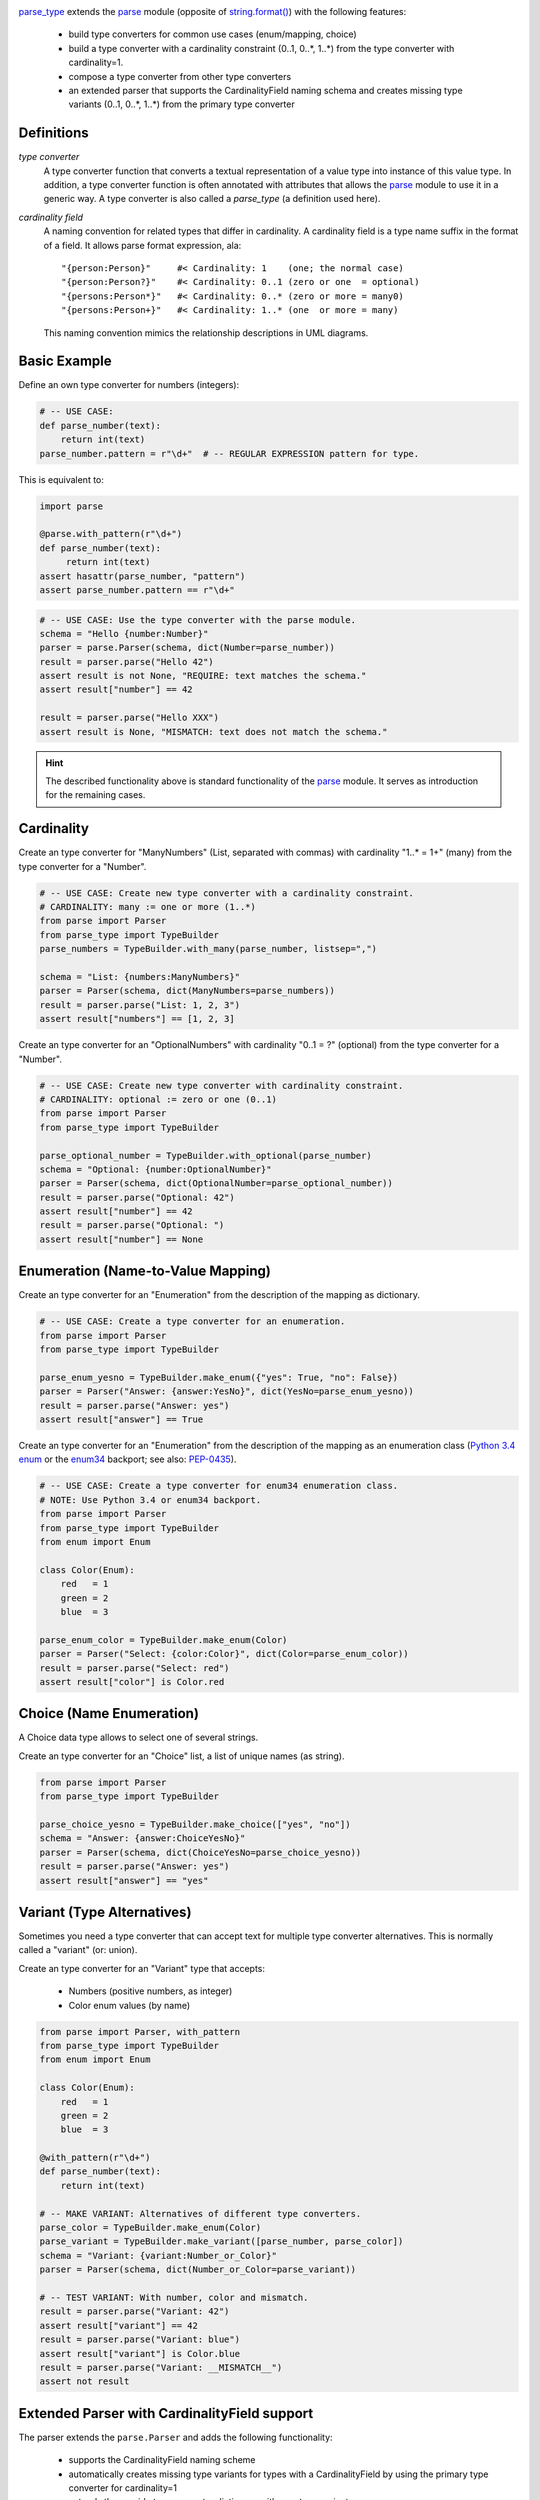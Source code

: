 .. image:: https://pypip.in/v/parse_type/badge.png
    :target: https://crate.io/packages/parse_type/
    :alt: Latest PyPI version

.. image:: https://pypip.in/d/parse_type/badge.png
    :target: https://crate.io/packages/parse_type/
    :alt: Number of PyPI downloads

.. image:: https://travis-ci.org/jenisys/parse_type.png?branch=master
    :target: https://travis-ci.org/jenisys/parse_type
    :alt: Travis CI Build Status


`parse_type`_ extends the `parse`_ module (opposite of `string.format()`_)
with the following features:

    * build type converters for common use cases (enum/mapping, choice)
    * build a type converter with a cardinality constraint (0..1, 0..*, 1..*)
      from the type converter with cardinality=1.
    * compose a type converter from other type converters
    * an extended parser that supports the CardinalityField naming schema
      and creates missing type variants (0..1, 0..*, 1..*) from the
      primary type converter

.. _parse_type: http://pypi.python.org/pypi/parse_type
.. _parse:      http://pypi.python.org/pypi/parse
.. _`string.format()`: http://docs.python.org/library/string.html#format-string-syntax


Definitions
-------------------------------------------------------------------------------

*type converter*
    A type converter function that converts a textual representation
    of a value type into instance of this value type.
    In addition, a type converter function is often annotated with attributes
    that allows the `parse`_ module to use it in a generic way.
    A type converter is also called a *parse_type* (a definition used here).

*cardinality field*
    A naming convention for related types that differ in cardinality.
    A cardinality field is a type name suffix in the format of a field.
    It allows parse format expression, ala::

        "{person:Person}"     #< Cardinality: 1    (one; the normal case)
        "{person:Person?}"    #< Cardinality: 0..1 (zero or one  = optional)
        "{persons:Person*}"   #< Cardinality: 0..* (zero or more = many0)
        "{persons:Person+}"   #< Cardinality: 1..* (one  or more = many)

    This naming convention mimics the relationship descriptions in UML diagrams.


Basic Example
-------------------------------------------------------------------------------

Define an own type converter for numbers (integers):

.. code-block:: python

    # -- USE CASE:
    def parse_number(text):
        return int(text)
    parse_number.pattern = r"\d+"  # -- REGULAR EXPRESSION pattern for type.

This is equivalent to:

.. code-block:: python

    import parse

    @parse.with_pattern(r"\d+")
    def parse_number(text):
         return int(text)
    assert hasattr(parse_number, "pattern")
    assert parse_number.pattern == r"\d+"


.. code-block:: python

    # -- USE CASE: Use the type converter with the parse module.
    schema = "Hello {number:Number}"
    parser = parse.Parser(schema, dict(Number=parse_number))
    result = parser.parse("Hello 42")
    assert result is not None, "REQUIRE: text matches the schema."
    assert result["number"] == 42

    result = parser.parse("Hello XXX")
    assert result is None, "MISMATCH: text does not match the schema."

.. hint::

    The described functionality above is standard functionality
    of the `parse`_ module. It serves as introduction for the remaining cases.


Cardinality
-------------------------------------------------------------------------------

Create an type converter for "ManyNumbers" (List, separated with commas)
with cardinality "1..* = 1+" (many) from the type converter for a "Number".

.. code-block:: python

    # -- USE CASE: Create new type converter with a cardinality constraint.
    # CARDINALITY: many := one or more (1..*)
    from parse import Parser
    from parse_type import TypeBuilder
    parse_numbers = TypeBuilder.with_many(parse_number, listsep=",")

    schema = "List: {numbers:ManyNumbers}"
    parser = Parser(schema, dict(ManyNumbers=parse_numbers))
    result = parser.parse("List: 1, 2, 3")
    assert result["numbers"] == [1, 2, 3]


Create an type converter for an "OptionalNumbers" with cardinality "0..1 = ?"
(optional) from the type converter for a "Number".

.. code-block:: python

    # -- USE CASE: Create new type converter with cardinality constraint.
    # CARDINALITY: optional := zero or one (0..1)
    from parse import Parser
    from parse_type import TypeBuilder

    parse_optional_number = TypeBuilder.with_optional(parse_number)
    schema = "Optional: {number:OptionalNumber}"
    parser = Parser(schema, dict(OptionalNumber=parse_optional_number))
    result = parser.parse("Optional: 42")
    assert result["number"] == 42
    result = parser.parse("Optional: ")
    assert result["number"] == None


Enumeration (Name-to-Value Mapping)
-------------------------------------------------------------------------------

Create an type converter for an "Enumeration" from the description of
the mapping as dictionary.

.. code-block:: python

    # -- USE CASE: Create a type converter for an enumeration.
    from parse import Parser
    from parse_type import TypeBuilder

    parse_enum_yesno = TypeBuilder.make_enum({"yes": True, "no": False})
    parser = Parser("Answer: {answer:YesNo}", dict(YesNo=parse_enum_yesno))
    result = parser.parse("Answer: yes")
    assert result["answer"] == True


Create an type converter for an "Enumeration" from the description of
the mapping as an enumeration class (`Python 3.4 enum`_ or the `enum34`_
backport; see also: `PEP-0435`_).

.. code-block:: python

    # -- USE CASE: Create a type converter for enum34 enumeration class.
    # NOTE: Use Python 3.4 or enum34 backport.
    from parse import Parser
    from parse_type import TypeBuilder
    from enum import Enum

    class Color(Enum):
        red   = 1
        green = 2
        blue  = 3

    parse_enum_color = TypeBuilder.make_enum(Color)
    parser = Parser("Select: {color:Color}", dict(Color=parse_enum_color))
    result = parser.parse("Select: red")
    assert result["color"] is Color.red

.. _`Python 3.4 enum`: http://docs.python.org/3.4/library/enum.html#module-enum
.. _enum34:   http://pypi.python.org/pypi/enum34
.. _PEP-0435: http://www.python.org/dev/peps/pep-0435


Choice (Name Enumeration)
-------------------------------------------------------------------------------

A Choice data type allows to select one of several strings.

Create an type converter for an "Choice" list, a list of unique names
(as string).

.. code-block:: python

    from parse import Parser
    from parse_type import TypeBuilder

    parse_choice_yesno = TypeBuilder.make_choice(["yes", "no"])
    schema = "Answer: {answer:ChoiceYesNo}"
    parser = Parser(schema, dict(ChoiceYesNo=parse_choice_yesno))
    result = parser.parse("Answer: yes")
    assert result["answer"] == "yes"


Variant (Type Alternatives)
-------------------------------------------------------------------------------

Sometimes you need a type converter that can accept text for multiple
type converter alternatives. This is normally called a "variant" (or: union).

Create an type converter for an "Variant" type that accepts:

  * Numbers (positive numbers, as integer)
  * Color enum values (by name)

.. code-block:: python

    from parse import Parser, with_pattern
    from parse_type import TypeBuilder
    from enum import Enum

    class Color(Enum):
        red   = 1
        green = 2
        blue  = 3

    @with_pattern(r"\d+")
    def parse_number(text):
        return int(text)

    # -- MAKE VARIANT: Alternatives of different type converters.
    parse_color = TypeBuilder.make_enum(Color)
    parse_variant = TypeBuilder.make_variant([parse_number, parse_color])
    schema = "Variant: {variant:Number_or_Color}"
    parser = Parser(schema, dict(Number_or_Color=parse_variant))

    # -- TEST VARIANT: With number, color and mismatch.
    result = parser.parse("Variant: 42")
    assert result["variant"] == 42
    result = parser.parse("Variant: blue")
    assert result["variant"] is Color.blue
    result = parser.parse("Variant: __MISMATCH__")
    assert not result



Extended Parser with CardinalityField support
-------------------------------------------------------------------------------

The parser extends the ``parse.Parser`` and adds the following functionality:

   * supports the CardinalityField naming scheme
   * automatically creates missing type variants for types with
     a CardinalityField by using the primary type converter for cardinality=1
   * extends the provide type converter dictionary with new type variants.

Example:

.. code-block:: python

    # -- USE CASE: Parser with CardinalityField support.
    # NOTE: Automatically adds missing type variants with CardinalityField part.
    # USE:  parse_number() type converter from above.
    from parse_type.cfparse import Parser

    # -- PREPARE: parser, adds missing type variant for cardinality 1..* (many)
    type_dict = dict(Number=parse_number)
    schema = "List: {numbers:Number+}"
    parser = Parser(schema, type_dict)
    assert "Number+" in type_dict, "Created missing type variant based on: Number"

    # -- USE: parser.
    result = parser.parse("List: 1, 2, 3")
    assert result["numbers"] == [1, 2, 3]


